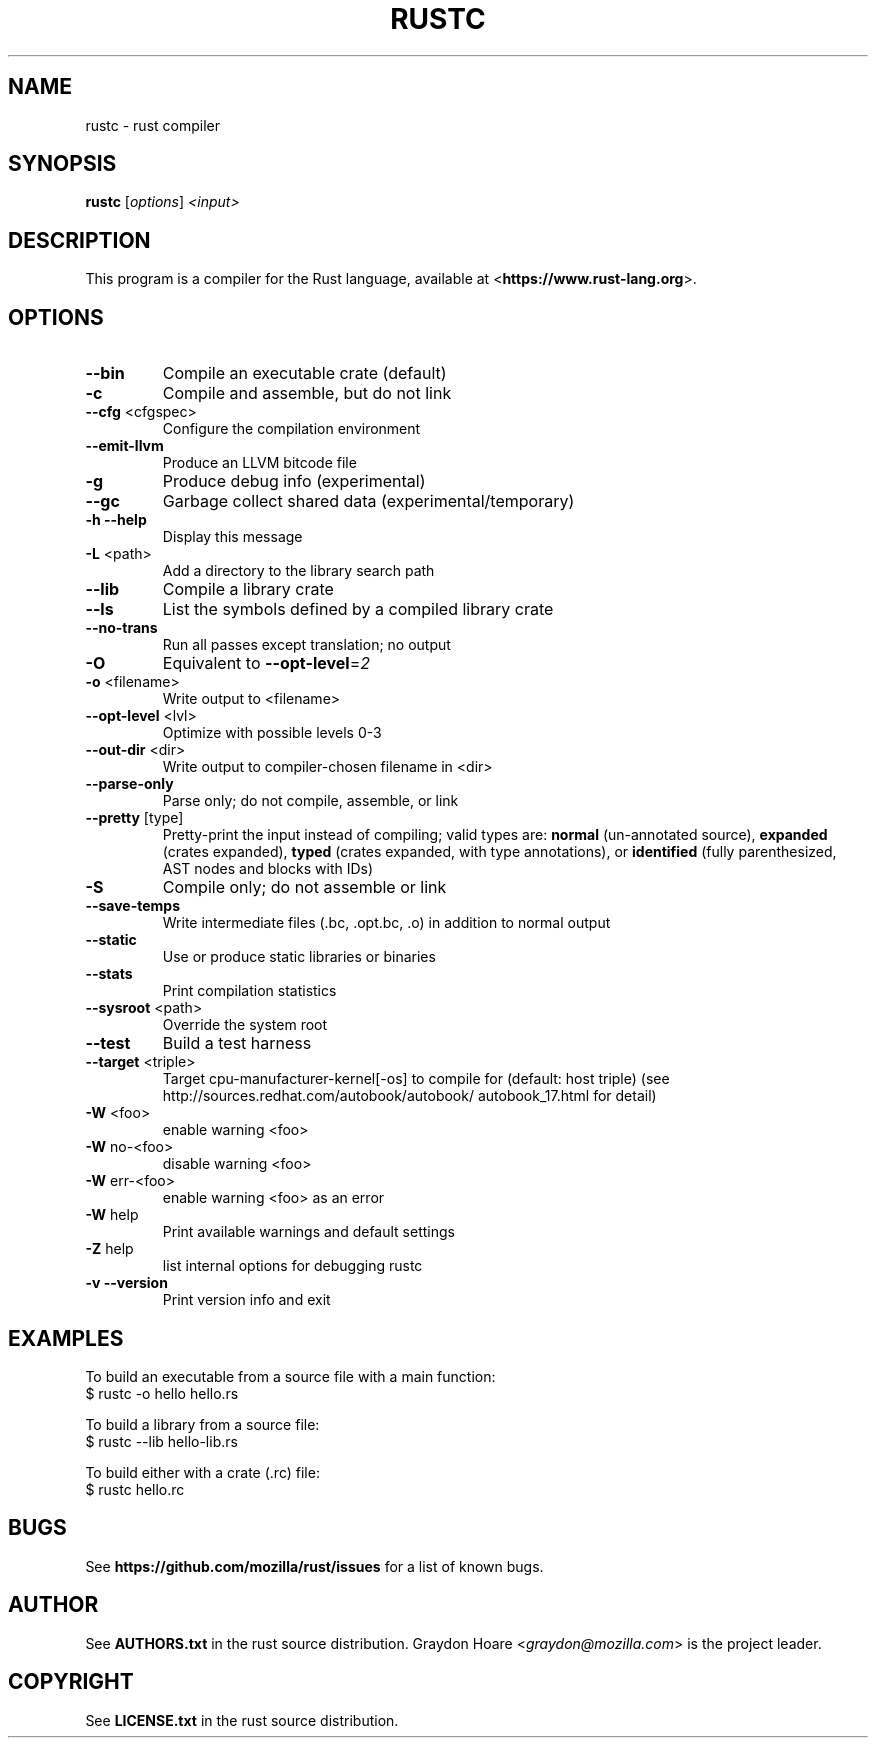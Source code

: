 .TH RUSTC "1" "July 2012" "rustc 0.3" "User Commands"
.SH NAME
rustc \- rust compiler
.SH SYNOPSIS
.B rustc
[\fIoptions\fR] \fI<input>\fR

.SH DESCRIPTION
This program is a compiler for the Rust language, available at
<\fBhttps://www.rust-lang.org\fR>.

.SH OPTIONS

.TP
\fB\-\-bin\fR
Compile an executable crate (default)
.TP
\fB\-c\fR
Compile and assemble, but do not link
.TP
\fB\-\-cfg\fR <cfgspec>
Configure the compilation environment
.TP
\fB\-\-emit\-llvm\fR
Produce an LLVM bitcode file
.TP
\fB\-g\fR
Produce debug info (experimental)
.TP
\fB\-\-gc\fR
Garbage collect shared data (experimental/temporary)
.TP
\fB\-h\fR \fB\-\-help\fR
Display this message
.TP
\fB\-L\fR <path>
Add a directory to the library search path
.TP
\fB\-\-lib\fR
Compile a library crate
.TP
\fB\-\-ls\fR
List the symbols defined by a compiled library crate
.TP
\fB\-\-no\-trans\fR
Run all passes except translation; no output
.TP
\fB\-O\fR
Equivalent to \fB\-\-opt\-level\fR=\fI2\fR
.TP
\fB\-o\fR <filename>
Write output to <filename>
.TP
\fB\-\-opt\-level\fR <lvl>
Optimize with possible levels 0\-3
.TP
\fB\-\-out\-dir\fR <dir>
Write output to compiler\-chosen filename in <dir>
.TP
\fB\-\-parse\-only\fR
Parse only; do not compile, assemble, or link
.TP
\fB\-\-pretty\fR [type]
Pretty\-print the input instead of compiling;
valid types are: \fBnormal\fR (un\-annotated source),
\fBexpanded\fR (crates expanded), \fBtyped\fR (crates expanded,
with type annotations), or \fBidentified\fR (fully
parenthesized, AST nodes and blocks with IDs)
.TP
\fB\-S\fR
Compile only; do not assemble or link
.TP
\fB\-\-save\-temps\fR
Write intermediate files (.bc, .opt.bc, .o)
in addition to normal output
.TP
\fB\-\-static\fR
Use or produce static libraries or binaries
.TP
\fB\-\-stats\fR
Print compilation statistics
.TP
\fB\-\-sysroot\fR <path>
Override the system root
.TP
\fB\-\-test\fR
Build a test harness
.TP
\fB\-\-target\fR <triple>
Target cpu\-manufacturer\-kernel[\-os] to compile for
(default: host triple)
(see http://sources.redhat.com/autobook/autobook/
autobook_17.html for detail)
.TP
\fB\-W\fR <foo>
enable warning <foo>
.TP
\fB\-W\fR no\-<foo>
disable warning <foo>
.TP
\fB\-W\fR err\-<foo>
enable warning <foo> as an error
.TP
\fB\-W\fR help
Print available warnings and default settings
.TP
\fB\-Z\fR help
list internal options for debugging rustc
.TP
\fB\-v\fR \fB\-\-version\fR
Print version info and exit

.SH "EXAMPLES"
To build an executable from a source file with a main function:
    $ rustc -o hello hello.rs

To build a library from a source file:
    $ rustc --lib hello-lib.rs

To build either with a crate (.rc) file:
    $ rustc hello.rc

.SH "BUGS"
See \fBhttps://github.com/mozilla/rust/issues\fR for a list of known bugs.

.SH "AUTHOR"
See \fBAUTHORS.txt\fR in the rust source distribution. Graydon Hoare
<\fIgraydon@mozilla.com\fR> is the project leader.

.SH "COPYRIGHT"
See \fBLICENSE.txt\fR in the rust source distribution.
